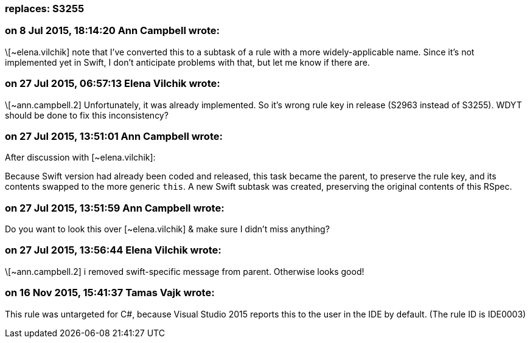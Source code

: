 === replaces: S3255

=== on 8 Jul 2015, 18:14:20 Ann Campbell wrote:
\[~elena.vilchik] note that I've converted this to a subtask of a rule with a more widely-applicable name. Since it's not implemented yet in Swift, I don't anticipate problems with that, but let me know if there are.

=== on 27 Jul 2015, 06:57:13 Elena Vilchik wrote:
\[~ann.campbell.2] Unfortunately, it was already implemented. So it's wrong rule key in release (S2963 instead of S3255). WDYT should be done to fix this inconsistency? 

=== on 27 Jul 2015, 13:51:01 Ann Campbell wrote:
After discussion with [~elena.vilchik]:

Because Swift version had already been coded and released, this task became the parent, to preserve the rule key, and its contents swapped to the more generic ``++this++``. A new Swift subtask was created, preserving the original contents of this RSpec.

=== on 27 Jul 2015, 13:51:59 Ann Campbell wrote:
Do you want to look this over [~elena.vilchik] & make sure I didn't miss anything?

=== on 27 Jul 2015, 13:56:44 Elena Vilchik wrote:
\[~ann.campbell.2] i removed swift-specific message from parent. Otherwise looks good!

=== on 16 Nov 2015, 15:41:37 Tamas Vajk wrote:
This rule was untargeted for C#, because Visual Studio 2015 reports this to the user in the IDE by default. (The rule ID is IDE0003)

